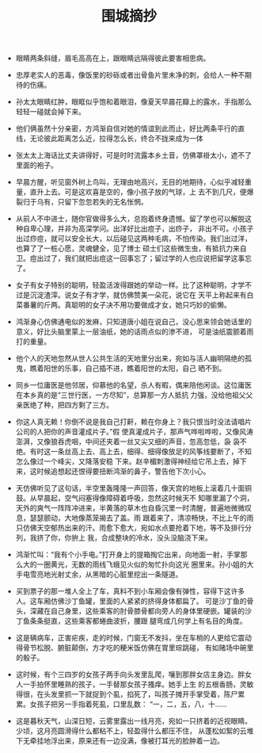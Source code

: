 #+TITLE:  围城摘抄
#+OPTIONS:  ^:nil author:nil  _:nil H:7 num:t toc:nil \n:nil ::t |:t -:t f:t *:t tex:t d:(HIDE) tags:not-in-toc
#+STARTUP:  align nodlcheck oddeven lognotestate
#+SEQ_TODO: TODO(t) INPROGRESS(i) WAITING(w@) | DONE(d) CANCELED(c@)
#+LANGUAGE: en
#+TAGS:     noexport(n)
#+EXCLUDE_TAGS: noexport
#+FILETAGS: :tag1:tag2:
#+LATEX_CLASS: article
#+LATEX_CLASS_OPTIONS: [11pt]
#+LATEX_HEADER: \usepackage[letterpaper,margin=1in, top=.75in, bottom=.75in]{geometry}
#+LATEX_HEADER: \usepackage{titletoc}
#+LATEX_HEADER: \usepackage{wrapfig}
#+LATEX_HEADER: \usepackage[export]{adjustbox}
#+LATEX_HEADER: \usepackage{libertine}
#+LATEX_HEADER: \usepackage{minted}
#+LATEX_HEADER: \usepackage{pdfpages}
#+LATEX_HEADER: \usepackage{float}
#+LATEX_HEADER: \usepackage{setspace}
#+LATEX_HEADER: \singlespacing
#+LATEX_HEADER: \usepackage[margin=1in]{geometry}
#+LATEX_HEADER: \usepackage{indentfirst}
#+LATEX_HEADER: \usepackage{xeCJK}
#+LATEX_HEADER: \usepackage{fontspec}
#+LATEX_HEADER: \setmainfont{Times New Roman}
#+LATEX_HEADER: \setsansfont[BoldFont=SimHei]{KaiTi}
#+LATEX_HEADER: \setCJKmainfont[BoldFont=SimHei,ItalicFont=KaiTi]{SimSun}
#+LATEX_HEADER: \setCJKmonofont{SimSun}
#+LATEX: \onehalfspacing

- 眼睛两条斜缝，眉毛高高在上，跟眼睛远隔得彼此要害相思病。

- 忠厚老实人的恶毒，像饭里的砂砾或者出骨鱼片里未净的刺，会给人一种不期待的伤痛。

- 孙太太眼睛红肿，眼眶似乎饱和着眼泪，像夏天早晨花瓣上的露水，手指那么轻轻一碰就会掉下来。

- 他们俩虽然十分亲密，方鸿渐自信对她的情谊到此而止，好比两条平行的直线，无论彼此距离怎么近，拉得怎么长，终合不拢来成为一体

- 张太太上海话比丈夫讲得好，可是时时流露本乡土音，仿佛罩褂太小，遮不了里面的袍子。

- 早晨方醒，听见窗外树上鸟叫，无理由地高兴，无目的地期待，心似乎减轻重量，直升上去。可是这欢喜是空的，像小孩子放的气球，上
  去不到几尺，便爆裂归于乌有，只留下忽忽若失的无名怅惘。

- 从前人不中进士，随你官做得多么大，总抱着终身遗憾。留了学也可以解脱这种自卑心理，并非为高深学问。出洋好比出痘子，出痧子，
  非出不可。小孩子出过痧痘，就可以安全长大，以后碰见这两种毛病，不怕传染。我们出过洋，也算了了一桩心愿，灵魂健全，见了博士
  硕士们这些微生虫，有抵抗力来自卫。痘出过了，我们就把出痘这一回事忘了；留过学的人也应说把留学这事忘了。

- 女子有女子特别的聪明，轻盈活泼得跟她的举动一样。比了这种聪明，才学不过是沉淀渣滓。说女子有才学，就仿佛赞美一朵花，说它在
  天平上称起来有白菜番薯的斤两。真聪明的女子决不用功要做成才女，她只巧妙的偷懒。

- 鸿渐身心仿佛通电似的发麻，只知道唐小姐在说自己，没心思来领会她话里的意义，好比头脑里蒙上一层油纸，她的话雨点似的渗不进，
  可是油纸震颤着雨打的重量。

- 他个人的天地忽然从世人公共生活的天地里分出来，宛如与活人幽明隔绝的孤鬼，瞧着阳世的乐事，自己插不进，瞧着阳世的太阳，自己
  晒不到。

- 同乡一位庸医是他邻居，仰慕他的名望，杀人有暇，偶来陪他闲谈。这位庸医在本乡真的是“三世行医，一方尽知”，总算那一方人抵抗
  力强，没给他祖父父亲医绝了种，把四方剩了三方。

- 你这人真无赖！你倒不说是我自己打鼾，赖在你身上？我只恨当时没法请唱片公司的人把你的声音灌成片子。”假
  使真灌成片子，那声气哗啦哗啦，又像风涛澎湃，又像狼吞虎咽，中间还夹着一丝又尖又细的声音，忽高忽低，袅
  袅不绝。有时这一条丝高上去、高上去，细得、细得像放足的风筝线要断了，不知怎么像过一个峰尖，又降落安稳
  下来。赵辛楣刺激得神经给它吊上去，掉下来，这时候追想起还恨得要扭断鸿渐的鼻子，警告他下次小心。

- 天仿佛听见了这句话，半空里轰隆隆一声回答，像天宫的地板上滚着几十面铜鼓。从早晨起，空气闷塞得像障碍着呼吸，忽然这时候天不
  知哪里漏了个洞，天外的爽气一阵阵冲进来，半黄落的草木也自昏沉里一时清醒，普遍地微微叹息，瑟瑟颤动，大地像蒸笼揭去了盖。雨
  跟着来了，清凉畅快，不比上午的雨只仿佛天空郁热出来的汗。雨愈下愈大，宛如水点要抢着下地，等不及排行分列，我挤了你，你拚上
  我，合成整块的冷水，没头没脑浇下来。

- 鸿渐忙叫：“我有个小手电。”打开身上的提箱掏它出来，向地面一射，手掌那么大的一圈黄光，无数的雨线飞蛾见火似的匆忙扑向这光
  圈里来。孙小姐的大手电雪亮地光射丈余，从黑暗的心脏里挖出一条隧道。

- 买到票子的那一堆人全上了车，真料不到小车厢会像有弹性，容得下这许多人。这车厢仿佛沙丁鱼罐，里面的人紧紧的挤得身体都扁了。
  可是沙丁鱼的骨头，深藏在自己身里，这些乘客的肘骨膝骨都向旁人的身体里硬嵌。罐装的沙丁鱼条条挺直，这些乘客都蜷曲波折，腰跟
  腿弯成几何学上有名目的角度。

- 这是辆病车，正害疟疾，走的时候，门窗无不发抖，坐在车梢的人更给它震动得骨节松脱、腑脏颠倒，方才吃的粳米饭仿佛在胃里琮跳碰，
  有如赌场中碗里的骰子。

- 这时候，有个三四岁的女孩子两手向头发里乱爬，嚷到那胖女店主身边。胖女人一手拍怀里睡熟的孩子，一手替那女孩子搔痒。她手上生
  的五根香肠，灵敏得很，在头发里抓一下就捉到个虱，掐死了，叫孩子摊开手掌受着，陈尸累累。女孩子把另一手指着死虱，口里乱数：
  “一，二，五，八，十……

- 这是暮秋天气，山深日短，云雾里露出一线月亮，宛如一只挤着的近视眼睛。少顷，这月亮圆滑得什么都粘不上，轻盈得什么都压不住，
  从蓬松如絮的云堆下无牵挂地浮出来，原来还有一边没满，像被打耳光的脸肿着一边。
